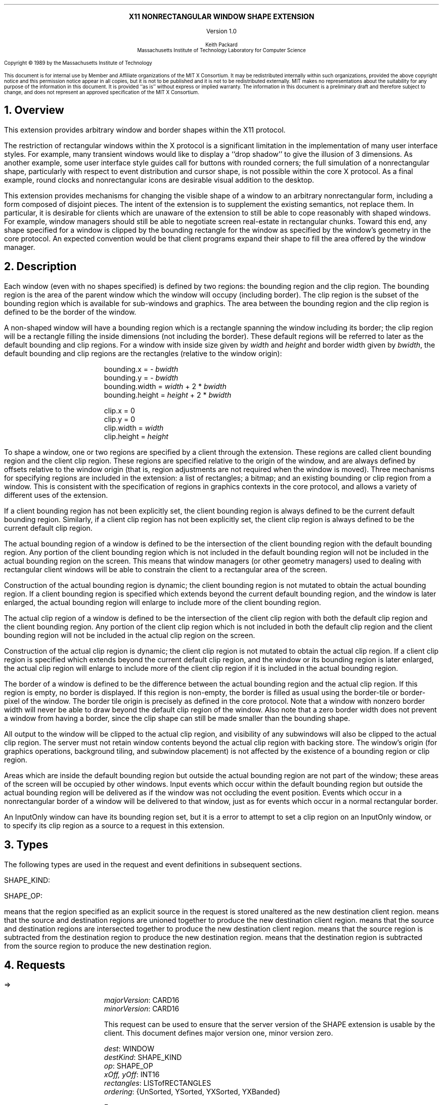 .EH ''''
.OH ''''
.EF ''''
.OF ''''
.ps 10
.nr PS 10
\&
.sp 8
.ce 1
\s+2\fBX11 NONRECTANGULAR WINDOW SHAPE EXTENSION\fP\s-2
.sp 3
.ce 1
Version 1.0
.sp 6
.ce 5
\s-1Keith Packard
.sp 6p
Massachusetts Institute of Technology
Laboratory for Computer Science\s+1
.ps 9
.nr PS 9
.sp 8
.LP
Copyright \(co 1989 by the Massachusetts Institute of Technology
.LP
This document is for internal use by Member and Affiliate organizations
of the MIT X Consortium.  It may be redistributed internally within such
organizations, provided the above copyright notice and this permission
notice appear in all copies, but it is not to be published and it is not
to be redistributed externally.  MIT
makes no representations about the suitability for any purpose of the
information in this document.  It is provided ``as is'' without express or
implied warranty.  The information in this document is a preliminary
draft and therefore subject to change, and does not represent an
approved specification of the MIT X Consortium.
.ps 10
.nr PS 10
.bp 1
.EH ''X11 Nonrectangular Window Shape Extension Proposal''
.OH ''X11 Nonrectangular Window Shape Extension Proposal''
.EF ''\fB % \fP''
.OF ''\fB % \fP''
.NH 1
Overview
.LP
This extension provides arbitrary window and border shapes within the X11
protocol.
.LP
The restriction of rectangular windows within the X protocol is a significant
limitation in the implementation of many user interface styles.  For example,
many transient windows would like to display a ``drop shadow'' to give the
illusion of 3 dimensions.  As another example, some user interface style
guides call for buttons with rounded corners; the full simulation of a
nonrectangular shape, particularly with respect to event distribution and
cursor shape, is not possible within the core X protocol.  As a final example,
round clocks and nonrectangular icons are desirable visual addition to the
desktop.
.LP
This extension provides mechanisms for changing the visible shape of a
window to an arbitrary nonrectangular form, including a form composed
of disjoint pieces.  The intent of the extension is to supplement the
existing semantics, not replace them.  In particular, it is desirable
for clients which are unaware of the extension to still be able to cope
reasonably with shaped windows.  For example, window managers should still
be able to negotiate screen real-estate in rectangular chunks.  Toward this
end, any shape specified for a window is clipped by the bounding rectangle for
the window as specified by the window's geometry in the core protocol.
An expected convention would be that client programs expand their shape
to fill the area offered by the window manager.
.NH 1
Description
.LP
Each window (even with no shapes specified) is defined by two regions:  the
bounding region and the clip region.  The bounding region is the area of the
parent window which the window will occupy (including border). The clip region
is the subset of the bounding region which is available for sub-windows and
graphics.  The area between the bounding region and the clip region is defined
to be the border of the window.
.LP
A non-shaped window will have a bounding region which is a rectangle
spanning the window including its border; the clip region will be a rectangle
filling the inside dimensions (not including the border).  These default
regions will be referred to later as the default bounding and clip regions.
For a window with inside size given by \fIwidth\fP and \fIheight\fP and
border width given by \fIbwidth\fP, the default bounding and clip regions are
the rectangles (relative to the window origin):
.IP
bounding.x = - \fIbwidth\fP
.br
bounding.y = - \fIbwidth\fP
.br
bounding.width = \fIwidth\fP + 2 * \fIbwidth\fP
.br
bounding.height = \fIheight\fP + 2 * \fIbwidth\fP
.sp
clip.x = 0
.br
clip.y = 0
.br
clip.width = \fIwidth\fP
.br
clip.height = \fIheight\fP
.LP
To shape a window, one or two regions are specified by a client through the
extension.  These regions are called client bounding region and the client
clip region.  These regions are specified relative to the origin of
the window, and are always defined by offsets relative to the window origin
(that is, region adjustments are not required when the window is moved).
Three mechanisms for specifying regions are included in the extension:  a list
of rectangles; a bitmap; and an existing bounding or clip region from a window.
This is consistent with the specification of regions in graphics contexts in
the core protocol, and allows a variety of different uses of the extension.
.LP
If a client bounding region has not been explicitly set, the client bounding
region is always defined to be the current default bounding region.
Similarly, if a client clip region has not been explicitly set, the client
clip region is always defined to be the current default clip region.
.LP
The actual bounding region of a window is defined to be the intersection of
the client bounding region with the default bounding region.  Any portion of
the client bounding region which is not included in the default bounding
region will not be included in the actual bounding region on the screen.
This means that window managers (or other geometry managers) used to dealing
with rectangular client windows will be able to constrain the client to a
rectangular area of the screen.
.LP
Construction of the actual bounding region is dynamic; the client bounding
region is not mutated to obtain the actual bounding region.  If a client
bounding region is specified which extends beyond the current default bounding
region, and the window is later enlarged, the actual bounding region will
enlarge to include more of the client bounding region.
.LP
The actual clip region of a window is defined to be the intersection of the
client clip region with both the default clip region and the client bounding
region.  Any portion of the client clip region which is not included in both
the default clip region and the client bounding region will not be included in
the actual clip region on the screen.
.LP
Construction of the actual clip region is dynamic; the client clip region is
not mutated to obtain the actual clip region.  If a client clip region is
specified which extends beyond the current default clip region, and the window
or its bounding region is later enlarged, the actual clip region will enlarge
to include more of the client clip region if it is included in the actual
bounding region.
.LP
The border of a window is defined to be the difference between the
actual bounding region and the actual clip region.  If this region is empty,
no border is displayed.  If this region is non-empty, the border is filled
as usual using the border-tile or border-pixel of the window.  The border
tile origin is precisely as defined in the core protocol.  Note that a window
with nonzero border width will never be able to draw beyond the default clip
region of the window.  Also note that a zero border width does not prevent
a window from having a border, since the clip shape can still be made smaller
than the bounding shape.
.LP
All output to the window will be clipped to the actual clip region, and
visibility of any subwindows will also be clipped to the actual clip region.
The server must not retain window contents beyond the actual clip region with
backing store.  The window's origin (for graphics operations, background
tiling, and subwindow placement) is not affected by the existence of a
bounding region or clip region.
.LP 
Areas which are inside the default bounding region but outside the actual
bounding region are not part of the window; these areas of the screen will
be occupied by other windows.  Input events which occur within the default
bounding region but outside the actual bounding region will be delivered as
if the window was not occluding the event position.  Events which occur in
a nonrectangular border of a window will be delivered to that window, just
as for events which occur in a normal rectangular border.
.LP
An InputOnly window can have its bounding region set, but it is a
.PN Match
error to attempt to set a clip region on an InputOnly window, or to
specify its clip region as a source to a request in this extension.
.NH 1
Types
.LP
The following types are used in the request and event definitions in
subsequent sections.
.LP
SHAPE_KIND:
.Pn { Bounding ,
.PN Clip }
.LP
SHAPE_OP:
.Pn { ShapeSet ,
.PN ShapeUnion ,
.PN ShapeIntersect ,
.PN ShapeSubtract ,
.PN ShapeInvert }
.LP
.PN ShapeSet
means that the region specified as an explicit source in the request is stored
unaltered as the new destination client region.
.PN ShapeUnion
means that the source and destination regions are unioned together to produce
the new destination client region.
.PN ShapeIntersect
means that the source and destination regions are intersected together to
produce the new destination client region.
.PN ShapeSubtract
means that the source region is subtracted from the destination region to
produce the new destination region.
.PN ShapeInvert
means that the destination region is subtracted from the source region to
produce the new destination region.
.NH 1
Requests
.LP
.PN "ShapeQueryVersion"
.LP
   =>
.IP
\fImajorVersion\fP\^: CARD16
.br
\fIminorVersion\fP\^: CARD16
.IP
This request can be used to ensure that the server version of the SHAPE
extension is usable by the client.  This document defines  major version one,
minor version zero.
.LP
.PN "ShapeRectangles"
.IP
\fIdest\fP\^: WINDOW
.br
\fIdestKind\fP\^: SHAPE_KIND
.br
\fIop\fP\^: SHAPE_OP
.br
\fIxOff, yOff\fP\^: INT16
.br
\fIrectangles\fP\^: LISTofRECTANGLES
.br
\fIordering\fP\^: {UnSorted, YSorted, YXSorted, YXBanded}
.IP
Errors:
.PN Window ,
.PN Length ,
.PN Match ,
.PN Value
.IP
This request specifies an array of rectangles, relative to the origin of the
window plus the specified offset (\fIxOff\fP and \fIyOff\fP) which together
define a region.  This region is combined (as specified by the operator
\fIop\fP) with the existing client region (specified by \fIdestKind\fP) of the
destination window, and the result is stored as the specified client region of
the destination window.  Note that the list of rectangles can be empty,
specifying an empty region; this is not the same as passing
.PN None
to
.PN ShapeMask .
.IP
If known by the client, 
ordering relations on the rectangles can be specified with the ordering 
argument.
This may provide faster operation by the server.
If an incorrect ordering is specified, 
the server may generate a 
.PN Match 
error, but it is not required to do so.
If no error is generated,
the graphics results are undefined.
Except for
.PN UnSorted ,
the rectangles should be nonintersecting, or the resulting region will
be undefined.
.PN UnSorted 
means that the rectangles are in arbitrary order.
.PN YSorted 
means that the rectangles are nondecreasing in their Y origin.
.PN YXSorted 
additionally constrains 
.PN YSorted 
order in that all rectangles with an equal Y origin are
nondecreasing in their X origin.
.PN YXBanded 
additionally constrains 
.PN YXSorted 
by requiring that, for every possible Y scanline,
all rectangles that include that scanline have identical Y origins and Y
extents.
.LP
.PN "ShapeMask"
.IP
\fIdest\fP\^: WINDOW
.br
\fIdestKind\fP\^: SHAPE_KIND
.br
\fIop\fP\^: SHAPE_OP
.br
\fIxOff, yOff\fP\^: INT16
.br
\fIsource\fP\^: PIXMAP or None
.IP
Errors:
.PN Window ,
.PN Pixmap ,
.PN Match ,
.PN Value
.IP
The source in this request is a 1-bit deep pixmap, or
.PN None .
If \fIsource\fP is 
.PN None ,
the specified client region is removed
from the window (and hence reverts to the default region).
ShapeNotify events and ShapeQuery replies will indicate this fact.
Otherwise, the pixmap is converted to a region, with bits set to one
included in the region and bits set to zero excluded, and offset
as specified by \fIxOff\fP and \fIyOff\fP.  The resulting region is then
combined (as specified by the operator \fIop\fP) with the existing client
region (specified by \fIdestKind\fP) of the destination window, and the result
is stored as the specified client region of the destination window.
.LP
.PN "ShapeCombine"
.IP
\fIdest\fP\^: WINDOW
.br
\fIdestKind\fP\^: SHAPE_KIND
.br
\fIop\fP\^: SHAPE_OP
.br
\fIxOff, yOff\fP\^: INT16
.br
\fIsource\fP\^: WINDOW
.br
\fIsourceKind\fP\^: SHAPE_KIND
.IP
Errors:
.PN Window ,
.PN Match ,
.PN Value
.IP
The client region (specified by \fIsourceKind\fP) of the source window,
offset as specified by \fIxOff\fP and \fIyOff\fP, is combined with the
client region (specified by \fIdestKind\fP) of the destination window,
and the result is stored as the specified client region of the destination
window.
.LP
.PN "ShapeOffset"
.IP
\fIdest\fP\^: WINDOW
.br
\fIdestKind\fP\^: SHAPE_KIND
.br
\fIxOff, yOff\fP\^: INT16
.IP
Errors:
.PN Window ,
.PN Match ,
.PN Value
.IP
The client region (specified by \fIdestKind\fP) is moved by the specified
amounts (\fIxOff\fP and \fIyOff\fP).
.LP
.PN "ShapeQueryExtents"
.IP
\fIdest\fP\^: WINDOW
.LP
   =>
.IP
\fIboundingShaped\fP\^: BOOL
.br
\fIclipShaped\fP\^: BOOL
.br
\fIxBoundingShape\fP\^: INT16
.br
\fIyBoundingShape\fP\^: INT16
.br
\fIwidthBoundingShape\fP\^: CARD16
.br
\fIheightBoundingShape\fP\^: CARD16
.br
\fIxClipShape\fP\^: INT16
.br
\fIyClipShape\fP\^: INT16
.br
\fIwidthClipShape\fP\^: CARD16
.br
\fIheightClipShape\fP\^: CARD16
.IP
Errors:
.PN Window
.IP
\fIboundingShaped\fP is
.PN True
if a client bounding region has been specified; \fIclipShaped\fP is
.PN True
if a client clip region has been specified.
The x, y, width, and height values define the extents of the client region;
when a client region has not been specified, the extents of the default
region are reported.
.LP
.PN "ShapeSelectInput"
.IP
\fIwindow\fP\^: WINDOW
.br
\fIenable\fP\^: BOOL
.IP
Errors:
.PN Window ,
.PN Value
.IP
Specifying \fIenable\fP as
.PN True
causes the server, in the future, to send the requesting client a
.PN ShapeNotify
event whenever the bounding or clip region of the specified window is
altered (by any client).
Specifying \fIenable\fP as
.PN False
causes the server to stop sending such event notifications.
.LP
.PN "ShapeInputSelected"
.IP
\fIwindow\fP\^: WINDOW
.LP
   =>
.IP
\fIenable\fP\^: BOOL
Errors:
.PN Window
.IP
This returns a boolean indicating whether the server will send ShapeNotify
events to the requesting client when regions of the specified window
are altered.
.LP
.PN "ShapeGetRectangles"
.IP
\fIwindow\fP\^: WINDOW
.br
\fIkind\fP\^: SHAPE_KIND
.LP
   =>
.IP
rectangles: LISTofRECTANGLE
.IP
Errors:
.PN Window,
.PN Match
.IP
This request returns the client region (specified by \fIkind\fP) as a list of
nonintersecting rectangles.  The order of the rectangles is unspecified.
.NH 1
Events
.LP
.PN "ShapeNotify"
.IP
\fIwindow\fP\^: WINDOW
.br
\fIkind\fP\^: SHAPE_KIND
.br
\fIshaped\fP\^: BOOL
.br
\fIx\fP, \fIy\fP\^: INT16
.br
\fIwidth\fP, \fIheight\fP\^: CARD16
.br
\fItime\fP\^: TIMESTAMP
.IP
Whenever the client bounding or clip shape of a window is modified, a
.PN ShapeNotify
event is sent to each client which has used
.PN ShapeSelectInput
to request it.
.IP
\fIkind\fP indicates which client region (bounding or clip) has been modified.
\fIshaped\fP is
.PN True
when the window has a client shape of type \fIkind\fP, and is
.PN False
when the window no longer has a client shape of this type.
\fIx\fP, \fIy\fP, \fIwidth\fP and \fIheight\fP indicate the extents of the
current shape.  When \fIshaped\fP is
.PN False
these will indicate the extents of the default region.  The timestamp
indicates the server time when the shape was changed.
.NH 1
Encoding
.LP
Please refer to the X11 Protocol Encoding document as this document uses
conventions established there.
.LP
The name of this extension is ``SHAPE''.
.LP
.SH
\s+2New types\s-2
.LP
.Ds 0
.TA .75i 1.75i
.ta .75i 1.75i
.R
SHAPE_KIND
	0	Bounding
	1	Clip
.De
.LP
.Ds 0
.TA .75i 1.75i
.ta .75i 1.75i
.R
SHAPE_OP
	0	ShapeSet
	1	ShapeUnion
	2	ShapeIntersect
	3	ShapeSubtract
	4	ShapeInvert
.De
.SH
\s+2Requests\s-2
.LP
.Ds 0
.TA .2i .5i 1.5i 2.5i
.ta .2i .5i 1.5i 2.5i
.R
.PN ShapeQueryVersion
	1	CARD8		opcode
	1	0		shape opcode
	2	1		request length
.De
.Ds 0
.TA .2i .5i 1.5i 2.5i
.ta .2i .5i 1.5i 2.5i
.R
 =>
 	1	1		Reply
	1			unused
	2	CARD16		sequence number
	4	0		length
	2	CARD16		major version
	2	CARD16		minor version
	20			unused
.De
.LP
.Ds 0
.TA .2i .5i 1.5i 2.5i
.ta .2i .5i 1.5i 2.5i
.R
.PN ShapeRectangles
	1	CARD8		opcode
	1	1		shape opcode
	2	4+2n		request length
	1	SHAPE_OP	operation
	1	SHAPE_KIND	destination kind
	1			ordering
		0	UnSorted
		1	YSorted
		2	YXSorted
		3	YXBanded
	1			unused
	4	WINDOW		destination window
	2	INT16		x offset
	2	INT16		y offset
	8n	LISTofRECTANGLE		rectangles
.De
.LP
.Ds 0
.TA .2i .5i 1.5i 2.5i
.ta .2i .5i 1.5i 2.5i
.R
.PN ShapeMask
	1	CARD8		opcode
	1	2		shape opcode
	2	5		request length
	1	SHAPE_OP	operation
	1	SHAPE_KIND	destination kind
	2			unused
	4	WINDOW		destination window
	2	INT16		x offset
	2	INT16		y offset
	4	PIXMAP		source bitmap
		0	None
.De
.LP
.Ds 0
.TA .2i .5i 1.5i 2.5i
.ta .2i .5i 1.5i 2.5i
.R
.PN ShapeCombine
	1	CARD8		opcode
	1	3		shape opcode
	2	5		request length
	1	SHAPE_OP	operation
	1	SHAPE_KIND	destination kind
	1	SHAPE_KIND	source kind
	1			unused
	4	WINDOW		destination window
	2	INT16		x offset
	2	INT16		y offset
	4	WINDOW		source window
.De
.LP
.Ds 0
.TA .2i .5i 1.5i 2.5i
.ta .2i .5i 1.5i 2.5i
.R
.PN ShapeOffset
	1	CARD8		opcode
	1	4		shape opcode
	2	4		request length
	1	SHAPE_KIND	destination kind
	3			unused
	4	WINDOW		destination window
	2	INT16		x offset
	2	INT16		y offset
.De
.LP
.Ds 0
.TA .2i .5i 1.5i 2.5i
.ta .2i .5i 1.5i 2.5i
.R
.PN ShapeQueryExtents
	1	CARD8		opcode
	1	5		shape opcode
	2	2		request length
	4	WINDOW		destination window
.De
.Ds 0
.TA .2i .5i 1.5i 2.5i
.ta .2i .5i 1.5i 2.5i
.R
 =>
	1	1		Reply
	1			unused
	2	CARD16		sequence number
	4	0		reply length
	1	BOOL		bounding shaped
	1	BOOL		clip shaped
	2			unused
	2	INT16		bounding shape extents x
	2	INT16		bounding shape extents y
	2	CARD16		bounding shape extents width
	2	CARD16		bounding shape extents height
	2	INT16		clip shape extents x
	2	INT16		clip shape extents y
	2	CARD16		clip shape extents width
	2	CARD16		clip shape extents height
	4			unused
.De
.LP
.Ds 0
.TA .2i .5i 1.5i 2.5i
.ta .2i .5i 1.5i 2.5i
.R
.PN ShapeSelectInput
	1	CARD8		opcode
	1	6		shape opcode
	2	3		request length
	4	WINDOW		destination window
	1	BOOL		enable
	3			unused
.De
.LP
.Ds 0
.TA .2i .5i 1.5i 2.5i
.ta .2i .5i 1.5i 2.5i
.R
.PN ShapeInputSelected
	1	CARD8		opcode
	1	6		shape opcode
	2	2		request length
	4	WINDOW		destination window
.De
.Ds 0
.TA .2i .5i 1.5i 2.5i
.ta .2i .5i 1.5i 2.5i
.R
 =>
	1	1		Reply
	1	BOOL		enabled
	2	CARD16		sequence number
	4	0		reply length
.De
.LP
.Ds 0
.TA .2i .5i 1.5i 2.5i
.ta .2i .5i 1.5i 2.5i
.R
.PN ShapeGetRectangles
	1	CARD8		opcode
	1	7		shape opcode
	2	3		request length
	4	WINDOW		window
	1	SHAPE_KIND	Bounding or Clip
	3			unused
.De
.Ds 0
.TA .2i .5i 1.5i 2.5i
.ta .2i .5i 1.5i 2.5i
.R
 =>
	1	1		Reply
	1			unused
	2	CARD16		sequence number
	4	8n		reply length
	4	CARD32		nrects
	20			unused
	8n	LISTofRECTANGLE		rectangles
.De
.SH
\s+2Events\s-2
.LP
.LP
.Ds 0
.TA .2i .5i 1.5i 2.5i
.ta .2i .5i 1.5i 2.5i
.R
.PN ShapeNotify
	1	CARD8		type (0 + extension event base)
	1	SHAPE_KIND	Bounding or Clip
	2	CARD16		sequence number
	4	WINDOW		affected window
	2	INT16		x value of extents
	2	INT16		y value of extents
	2	CARD16		width of extents
	2	CARD16		height of extents
	4	TIMESTAMP	server time
	1	BOOL		shaped
	11			unused
.De
.NH 1
C language Binding
.LP
Please refer to the protocol portion of the document for a description of
the semantics of these routines.  They are a simple veneer over the protocol
and perform no magic.
.LP
Bool
.br
XShapeQueryExtension (display)
.RS
Display	*display;
.RE
.IP
Returns True if the specified display supports the SHAPE extension, False
otherwise.
.LP
int
.br
XShapeGetEventBase (display)
.RS
Display *display;
.RE
.IP
Returns the first event number that this extension will generate from
the specified display.  Use this to gather events from the display.
.LP
Bool
.br
XShapeQueryVersion (display, major_version, minor_version)
.RS
Display *display;
.br
int *major_version, *minor_version;  /* RETURN */
.RE
.IP
Returns the major and minor version numbers for the specified display.
.LP
XShapeCombineRectangles (display, dest, dest_kind, x_off, y_off, rectangles, n_rects, op, ordering)
.RS
Display *display;
.br
Window dest;
.br
int dest_kind, n_rects, op, x_off, y_off, ordering;
.br
XRectangle *rectangles;
.RE
.LP
XShapeCombineRegion (display, dest, dest_kind, x_off, y_off, region, op)
.RS
Display *display;
.br
Window dest;
.br
int dest_kind, op, x_off, y_off;
.br
REGION *region;
.RE
.IP
Converts the region into a list of rectangles and calls XShapeRectangles.
.LP
XShapeCombineMask (display, dest, dest_kind, x_off, y_off, src, op)
.RS
Display *display;
.br
Window dest;
.br
int dest_kind, op, x_off, y_off;
.br
Pixmap	src;
.RE
.LP
XShapeCombineShape (display, dest, dest_kind, x_off, y_off, src, src_kind, op)
.RS
Display *display;
.br
Window dest, src;
.br
int dest_kind, src_kind, op, x_off, y_off;
.RE
.LP
XShapeOffsetShape (display, dest, dest_kind, x_off, y_off)
.RS
Display *display;
.br
Window dest;
.br
int dest_kind, x_off, y_off;
.RE
.LP
XShapeQueryExtents
'in +1i
(display, window, w_shaped, xws, yws, wws, hws, b_shaped, xbs, ybs, wbs, hbs)    
'in 0
.RS
Display *display;
.br
Window window;
.br
Bool *w_shaped, *b_shaped; /* RETURN */
.br
int *xws, *yws, *xbs, *ybs; /* RETURN */
.br
unsigned int *wws, *hws, *wbs, *hbs; /* RETURN */
.RE
.IP
xws, yws, wws, hws are the extents of the window shape.
xbs, ybs, wbs, hbs are the extents of the border shape.
.LP
XShapeSelectInput (display, window, enable)
.RS
Display *display;
.br
Window window;
.br
Bool enable;
.RE
.LP
Bool
.br
XShapeInputSelected (display, window)
.RS
Display *display
.br
Window window;
.RE
.LP
XRectangle *
.br
XShapeGetRectangles (display, window, kind, count)
.RS
Display *display;
.br
Window window;
.br
int kind;
.br
int *count; /* RETURN */
.RE
.LP
